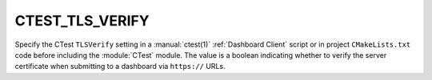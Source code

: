 CTEST_TLS_VERIFY
----------------

.. versionadded:: 3.30

Specify the CTest ``TLSVerify`` setting in a :manual:`ctest(1)`
:ref:`Dashboard Client` script or in project ``CMakeLists.txt`` code
before including the :module:`CTest` module.  The value is a boolean
indicating whether to  verify the server certificate when submitting
to a dashboard via ``https://`` URLs.
